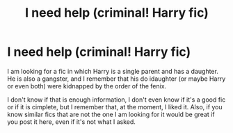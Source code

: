 #+TITLE: I need help (criminal! Harry fic)

* I need help (criminal! Harry fic)
:PROPERTIES:
:Author: cabrowritter
:Score: 6
:DateUnix: 1619618920.0
:DateShort: 2021-Apr-28
:FlairText: What's That Fic?
:END:
I am looking for a fic in which Harry is a single parent and has a daughter. He is also a gangster, and I remember that his do idaughter (or maybe Harry or even both) were kidnapped by the order of the fenix.

I don't know if that is enough information, I don't even know if it's a good fic or if it is cimplete, but I remember that, at the moment, I liked it. Also, if you know similar fics that are not the one I am looking for it would be great if you post it here, even if it's not what I asked.

